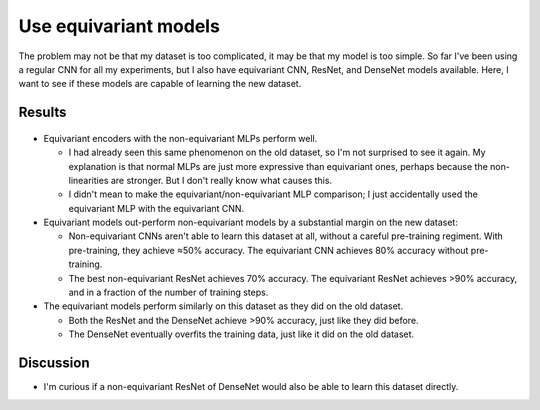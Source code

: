 **********************
Use equivariant models
**********************

The problem may not be that my dataset is too complicated, it may be that my 
model is too simple.  So far I've been using a regular CNN for all my 
experiments, but I also have equivariant CNN, ResNet, and DenseNet models 
available.  Here, I want to see if these models are capable of learning the new 
dataset.

Results
=======
.. figure:: compare_escnn.svg

- Equivariant encoders with the non-equivariant MLPs perform well.

  - I had already seen this same phenomenon on the old dataset, so I'm not 
    surprised to see it again.  My explanation is that normal MLPs are just 
    more expressive than equivariant ones, perhaps because the non-linearities 
    are stronger.  But I don't really know what causes this.

  - I didn't mean to make the equivariant/non-equivariant MLP comparison; I 
    just accidentally used the equivariant MLP with the equivariant CNN.  

- Equivariant models out-perform non-equivariant models by a substantial margin 
  on the new dataset:

  - Non-equivariant CNNs aren't able to learn this dataset at all, without a 
    careful pre-training regiment.  With pre-training, they achieve ≈50% 
    accuracy.  The equivariant CNN achieves 80% accuracy without pre-training.

  - The best non-equivariant ResNet achieves 70% accuracy.  The equivariant 
    ResNet achieves >90% accuracy, and in a fraction of the number of training 
    steps.

- The equivariant models perform similarly on this dataset as they did on the 
  old dataset.

  - Both the ResNet and the DenseNet achieve >90% accuracy, just like they did 
    before.

  - The DenseNet eventually overfits the training data, just like it did on the 
    old dataset.

Discussion
==========
- I'm curious if a non-equivariant ResNet of DenseNet would also be able to 
  learn this dataset directly.
